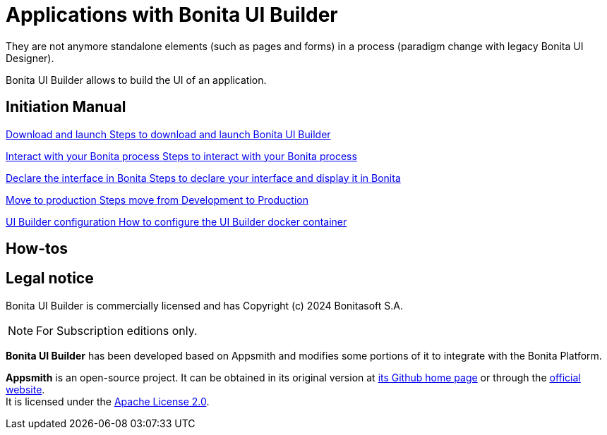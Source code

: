 = Applications with Bonita UI Builder
:description: Bonita UI Builder allows to build the UI of an application.
They are not anymore standalone elements (such as pages and forms) in a process (paradigm change with legacy Bonita UI Designer).

{description}

[.card-section]
== Initiation Manual

[.card.card-index]
--
xref:download-and-launch.adoc[[.card-title]#Download and launch# [.card-body.card-content-overflow]#pass:q[Steps to download and launch Bonita UI Builder]#]
--

[.card.card-index]
--
xref:interact-with-your-bonita-process.adoc[[.card-title]#Interact with your Bonita process# [.card-body.card-content-overflow]#pass:q[Steps to interact with your Bonita process]#]
--

[.card.card-index]
--
xref:builder-declare-interface-in-bonita.adoc[[.card-title]#Declare the interface in Bonita# [.card-body.card-content-overflow]#pass:q[Steps to declare your interface and display it in Bonita]#]
--

[.card.card-index]
--
xref:package-and-deploy-your-application.adoc[[.card-title]#Move to production# [.card-body.card-content-overflow]#pass:q[Steps move from Development to Production]#]
--

[.card.card-index]
--
xref:ui-builder-docker-installation.adoc[[.card-title]#UI Builder configuration# [.card-body.card-content-overflow]#pass:q[How to configure the UI Builder docker container]#]
--

[.card-section]
== How-tos

== Legal notice

Bonita UI Builder is commercially licensed and has Copyright (c) 2024 Bonitasoft S.A.
[NOTE]
====
For Subscription editions only.
====

*Bonita UI Builder* has been developed based on Appsmith and modifies some portions of it to integrate with the Bonita Platform.

*Appsmith* is an open-source project. It can be obtained in its original version at https://github.com/appsmithorg/appsmith[its Github home page] or through the https://www.appsmith.com/[official website]. +
It is licensed under the https://www.apache.org/licenses/LICENSE-2.0[Apache License 2.0].
